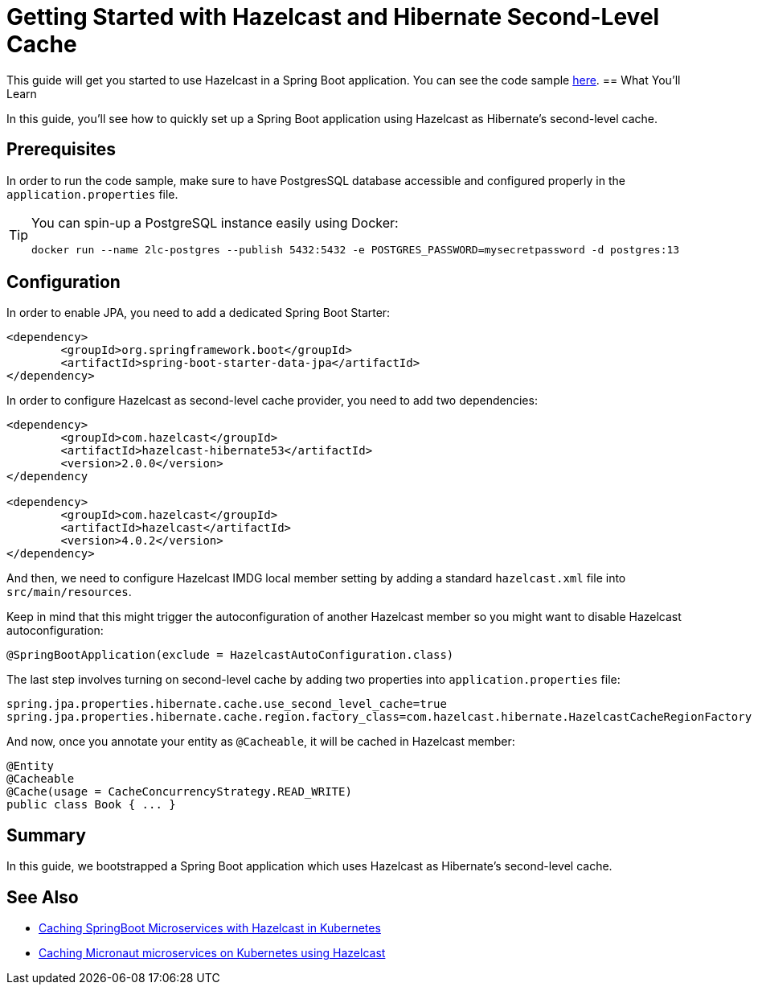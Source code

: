 :github-address: https://github.com/hazelcast-guides/hazelcast-hibernate-springboot
:templates-url: https://raw.githubusercontent.com/hazelcast-guides/adoc-templates/master
:hazelcast: Hazelcast IMDG
:framework: Spring Boot

= Getting Started with Hazelcast and Hibernate Second-Level Cache

This guide will get you started to use Hazelcast in a Spring Boot application.
You can see the code sample {github-address}[here].
== What You’ll Learn

In this guide, you'll see how to quickly set up a Spring Boot application using Hazelcast as Hibernate's second-level cache.

== Prerequisites

In order to run the code sample, make sure to have PostgresSQL database accessible and configured properly in the `application.properties` file.

[TIP]
====
You can spin-up a PostgreSQL instance easily using Docker:
----
docker run --name 2lc-postgres --publish 5432:5432 -e POSTGRES_PASSWORD=mysecretpassword -d postgres:13
----
====

== Configuration

In order to enable JPA, you need to add a dedicated Spring Boot Starter:

----
<dependency>
	<groupId>org.springframework.boot</groupId>
	<artifactId>spring-boot-starter-data-jpa</artifactId>
</dependency>
----

In order to configure Hazelcast as second-level cache provider, you need to add two dependencies:

----
<dependency>
	<groupId>com.hazelcast</groupId>
	<artifactId>hazelcast-hibernate53</artifactId>
	<version>2.0.0</version>
</dependency

<dependency>
	<groupId>com.hazelcast</groupId>
	<artifactId>hazelcast</artifactId>
	<version>4.0.2</version>
</dependency>
----

And then, we need to configure Hazelcast IMDG local member setting by adding a standard `hazelcast.xml` file into `src/main/resources`.

Keep in mind that this might trigger the autoconfiguration of another Hazelcast member so you might want to disable Hazelcast autoconfiguration:

----
@SpringBootApplication(exclude = HazelcastAutoConfiguration.class)
----

The last step involves turning on second-level cache by adding two properties into `application.properties` file:

----
spring.jpa.properties.hibernate.cache.use_second_level_cache=true
spring.jpa.properties.hibernate.cache.region.factory_class=com.hazelcast.hibernate.HazelcastCacheRegionFactory
----

And now, once you annotate your entity as `@Cacheable`, it will be cached in Hazelcast member:

----
@Entity
@Cacheable
@Cache(usage = CacheConcurrencyStrategy.READ_WRITE)
public class Book { ... }
----

== Summary

In this guide, we bootstrapped a Spring Boot application which uses Hazelcast as Hibernate's second-level cache.


== See Also

- https://github.com/hazelcast-guides/caching-springboot-microservices-on-kubernetes[Caching SpringBoot Microservices with Hazelcast in Kubernetes]
- https://github.com/hazelcast-guides/caching-micronaut-microservices-on-kubernetes[Caching Micronaut microservices on Kubernetes using Hazelcast]
